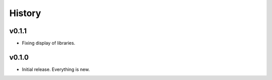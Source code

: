 =======
History
=======

------
v0.1.1
------

- Fixing display of libraries.

------
v0.1.0
------

- Initial release. Everything is new.
